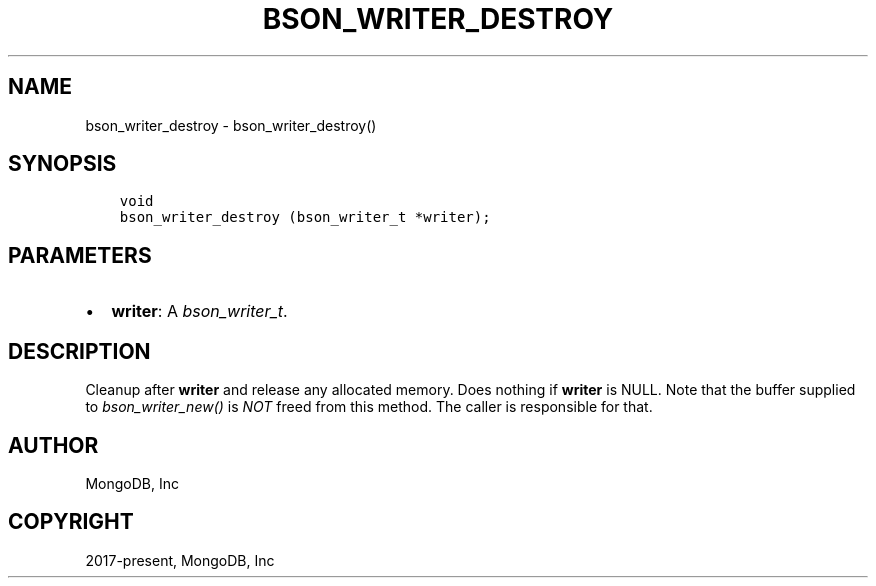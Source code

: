 .\" Man page generated from reStructuredText.
.
.
.nr rst2man-indent-level 0
.
.de1 rstReportMargin
\\$1 \\n[an-margin]
level \\n[rst2man-indent-level]
level margin: \\n[rst2man-indent\\n[rst2man-indent-level]]
-
\\n[rst2man-indent0]
\\n[rst2man-indent1]
\\n[rst2man-indent2]
..
.de1 INDENT
.\" .rstReportMargin pre:
. RS \\$1
. nr rst2man-indent\\n[rst2man-indent-level] \\n[an-margin]
. nr rst2man-indent-level +1
.\" .rstReportMargin post:
..
.de UNINDENT
. RE
.\" indent \\n[an-margin]
.\" old: \\n[rst2man-indent\\n[rst2man-indent-level]]
.nr rst2man-indent-level -1
.\" new: \\n[rst2man-indent\\n[rst2man-indent-level]]
.in \\n[rst2man-indent\\n[rst2man-indent-level]]u
..
.TH "BSON_WRITER_DESTROY" "3" "Apr 04, 2023" "1.23.3" "libbson"
.SH NAME
bson_writer_destroy \- bson_writer_destroy()
.SH SYNOPSIS
.INDENT 0.0
.INDENT 3.5
.sp
.nf
.ft C
void
bson_writer_destroy (bson_writer_t *writer);
.ft P
.fi
.UNINDENT
.UNINDENT
.SH PARAMETERS
.INDENT 0.0
.IP \(bu 2
\fBwriter\fP: A \fI\%bson_writer_t\fP\&.
.UNINDENT
.SH DESCRIPTION
.sp
Cleanup after \fBwriter\fP and release any allocated memory. Does nothing if \fBwriter\fP is NULL. Note that the buffer supplied to \fI\%bson_writer_new()\fP is \fINOT\fP freed from this method. The caller is responsible for that.
.SH AUTHOR
MongoDB, Inc
.SH COPYRIGHT
2017-present, MongoDB, Inc
.\" Generated by docutils manpage writer.
.
